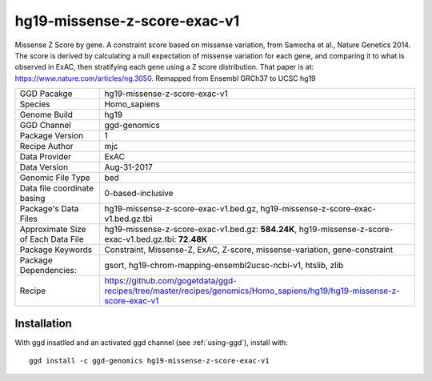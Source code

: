 .. _`hg19-missense-z-score-exac-v1`:

hg19-missense-z-score-exac-v1
=============================

|downloads|

Missense Z Score by gene. A constraint score based on missense variation, from Samocha et al., Nature Genetics 2014. The score is derived by calculating a null expectation of missense variation for each gene, and comparing it to what is observed in ExAC, then stratifying each gene using a Z score distribution. That paper is at: https://www.nature.com/articles/ng.3050. Remapped from Ensembl GRCh37 to UCSC hg19

================================== ====================================
GGD Pacakge                        hg19-missense-z-score-exac-v1 
Species                            Homo_sapiens
Genome Build                       hg19
GGD Channel                        ggd-genomics
Package Version                    1
Recipe Author                      mjc 
Data Provider                      ExAC
Data Version                       Aug-31-2017
Genomic File Type                  bed
Data file coordinate basing        0-based-inclusive
Package's Data Files               hg19-missense-z-score-exac-v1.bed.gz, hg19-missense-z-score-exac-v1.bed.gz.tbi
Approximate Size of Each Data File hg19-missense-z-score-exac-v1.bed.gz: **584.24K**, hg19-missense-z-score-exac-v1.bed.gz.tbi: **72.48K**
Package Keywords                   Constraint, Missense-Z, ExAC, Z-score, missense-variation, gene-constraint
Package Dependencies:              gsort, hg19-chrom-mapping-ensembl2ucsc-ncbi-v1, htslib, zlib
Recipe                             https://github.com/gogetdata/ggd-recipes/tree/master/recipes/genomics/Homo_sapiens/hg19/hg19-missense-z-score-exac-v1
================================== ====================================



Installation
------------

.. highlight: bash

With ggd insatlled and an activated ggd channel (see :ref:`using-ggd`), install with::

   ggd install -c ggd-genomics hg19-missense-z-score-exac-v1

.. |downloads| image:: https://anaconda.org/ggd-genomics/hg19-missense-z-score-exac-v1/badges/downloads.svg
               :target: https://anaconda.org/ggd-genomics/hg19-missense-z-score-exac-v1